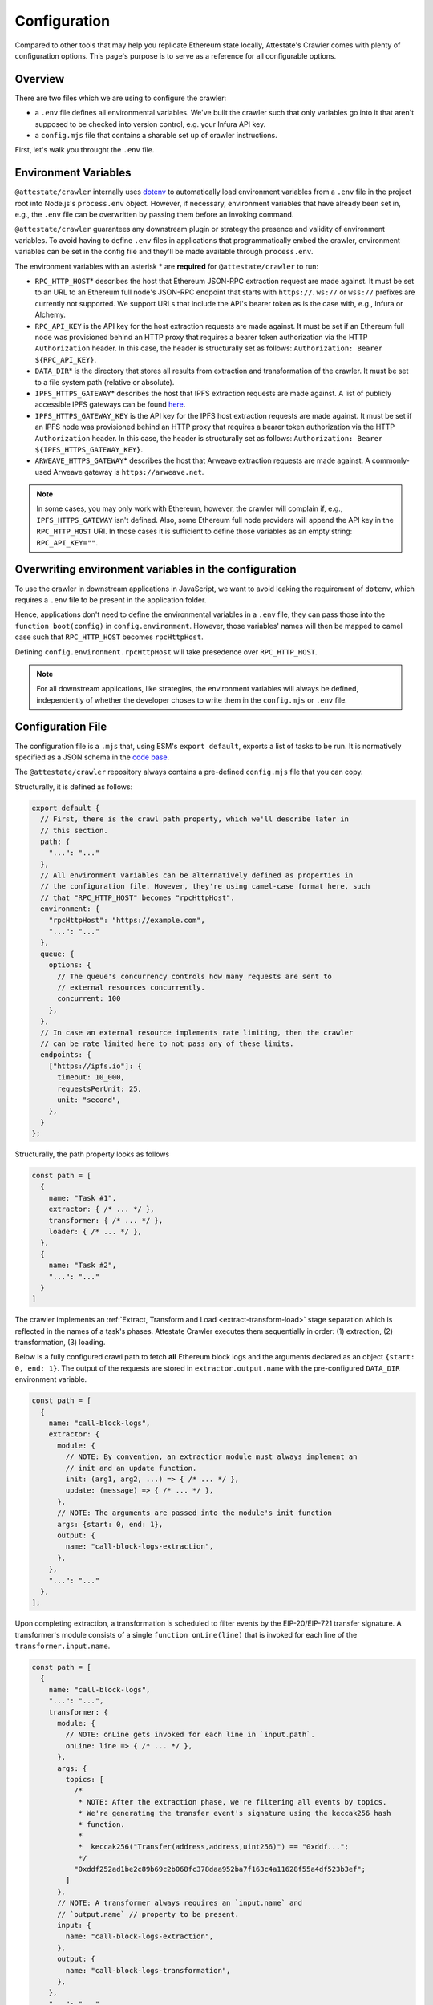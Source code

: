 Configuration
=============

Compared to other tools that may help you replicate Ethereum state locally,
Attestate's Crawler comes with plenty of configuration options. This page's
purpose is to serve as a reference for all configurable options.

Overview
--------

There are two files which we are using to configure the crawler:

* a ``.env`` file defines all environmental variables. We've built the crawler
  such that only variables go into it that aren't supposed to be checked into
  version control, e.g. your Infura API key.
* a ``config.mjs`` file that contains a sharable set up of crawler instructions.

First, let's walk you throught the ``.env`` file.

..  _configuration-environment-variables:

Environment Variables
---------------------

``@attestate/crawler`` internally uses `dotenv
<https://www.npmjs.com/package/dotenv>`_ to automatically load environment
variables from a ``.env`` file in the project root into Node.js's
``process.env`` object. However, if necessary, environment variables that have
already been set in, e.g., the ``.env`` file can be overwritten by passing them
before an invoking command.

``@attestate/crawler`` guarantees any downstream plugin or strategy the
presence and validity of environment variables. To avoid having to define
``.env`` files in applications that programmatically embed the crawler,
environment variables can be set in the config file and they'll be made
available through ``process.env``.

The environment variables with an asterisk \* are **required** for
``@attestate/crawler`` to run:

* ``RPC_HTTP_HOST``\* describes the host that Ethereum JSON-RPC extraction request are made against. It must be set to an URL to an Ethereum full node's JSON-RPC endpoint that starts with ``https://``. ``ws://`` or ``wss://`` prefixes are currently not supported. We support URLs that include the API's bearer token as is the case with, e.g., Infura or Alchemy.
* ``RPC_API_KEY`` is the API key for the host extraction requests are made against. It must be set if an Ethereum full node was provisioned behind an HTTP proxy that requires a bearer token authorization via the HTTP ``Authorization`` header. In this case, the header is structurally set as follows: ``Authorization: Bearer ${RPC_API_KEY}``.
* ``DATA_DIR``\* is the directory that stores all results from extraction and transformation of the crawler. It must be set to a file system path (relative or absolute).
* ``IPFS_HTTPS_GATEWAY``\* describes the host that IPFS extraction requests are made against. A list of publicly accessible IPFS gateways can be found `here <https://ipfs.github.io/public-gateway-checker/>`_.
* ``IPFS_HTTPS_GATEWAY_KEY`` is the API key for the IPFS host extraction requests are made against. It must be set if an IPFS node was provisioned behind an HTTP proxy that requires a bearer token authorization via the HTTP ``Authorization`` header. In this case, the header is structurally set as follows: ``Authorization: Bearer ${IPFS_HTTPS_GATEWAY_KEY}``.
* ``ARWEAVE_HTTPS_GATEWAY``\* describes the host that Arweave extraction requests are made against. A commonly-used Arweave gateway is ``https://arweave.net``.

.. note::
   In some cases, you may only work with Ethereum, however, the crawler will
   complain if, e.g., ``IPFS_HTTPS_GATEWAY`` isn't defined. Also, some Ethereum
   full node providers will append the API key in the ``RPC_HTTP_HOST`` URI. In
   those cases it is sufficient to define those variables as an empty string:
   ``RPC_API_KEY=""``.

Overwriting environment variables in the configuration
------------------------------------------------------

To use the crawler in downstream applications in JavaScript, we want to avoid
leaking the requirement of ``dotenv``, which requires a ``.env`` file to be
present in the application folder.

Hence, applications don't need to define the environmental variables in a
``.env`` file, they can pass those into the ``function boot(config)`` in
``config.environment``. However, those variables' names will then be mapped to
camel case such that ``RPC_HTTP_HOST`` becomes ``rpcHttpHost``.

Defining ``config.environment.rpcHttpHost`` will take presedence over
``RPC_HTTP_HOST``.

.. note::
   For all downstream applications, like strategies, the environment variables
   will always be defined, independently of whether the developer choses to
   write them in the ``config.mjs`` or ``.env`` file.


..  _configuration-crawl-path:

Configuration File
------------------

The configuration file is a ``.mjs`` that, using ESM's ``export default``,
exports a list of tasks to be run. It is normatively specified as a JSON schema
in the `code base
<https://github.com/attestate/crawler/blob/main/src/schemata/configuration.mjs>`_.

The ``@attestate/crawler`` repository always contains a pre-defined
``config.mjs`` file that you can copy.

Structurally, it is defined as follows:

.. code-block:: javascript

  export default {
    // First, there is the crawl path property, which we'll describe later in
    // this section.
    path: { 
      "...": "..."
    },
    // All environment variables can be alternatively defined as properties in
    // the configuration file. However, they're using camel-case format here, such
    // that "RPC_HTTP_HOST" becomes "rpcHttpHost".
    environment: {
      "rpcHttpHost": "https://example.com",
      "...": "..."
    },
    queue: {
      options: {
        // The queue's concurrency controls how many requests are sent to
        // external resources concurrently.
        concurrent: 100
      },
    },
    // In case an external resource implements rate limiting, then the crawler
    // can be rate limited here to not pass any of these limits.
    endpoints: {
      ["https://ipfs.io"]: {
        timeout: 10_000,
        requestsPerUnit: 25,
        unit: "second",
      },
    }
  };


Structurally, the path property looks as follows

.. code-block:: javascript

  const path = [
    {
      name: "Task #1",
      extractor: { /* ... */ },
      transformer: { /* ... */ },
      loader: { /* ... */ },
    }, 
    {
      name: "Task #2",
      "...": "..."
    }
  ]

The crawler implements an :ref:`Extract, Transform and Load
<extract-transform-load>` stage separation which is reflected in the names of a
task's phases. Attestate Crawler executes them sequentially in order: (1)
extraction, (2) transformation, (3) loading.

Below is a fully configured crawl path to fetch **all** Ethereum block logs and
the arguments declared as an object ``{start: 0, end: 1}``. The output of the
requests are stored in ``extractor.output.name`` with the pre-configured
``DATA_DIR`` environment variable.

.. code-block:: javascript

  const path = [
    {
      name: "call-block-logs",
      extractor: {
        module: {
          // NOTE: By convention, an extractior module must always implement an
          // init and an update function.
          init: (arg1, arg2, ...) => { /* ... */ },
          update: (message) => { /* ... */ },
        },
        // NOTE: The arguments are passed into the module's init function
        args: {start: 0, end: 1},
        output: {
          name: "call-block-logs-extraction",
        },
      },
      "...": "..."
    },
  ];

Upon completing extraction, a transformation is scheduled to filter events by
the EIP-20/EIP-721 transfer signature. A transformer's module consists of a
single ``function onLine(line)`` that is invoked for each line of the
``transformer.input.name``. 

.. code-block:: javascript

  const path = [
    {
      name: "call-block-logs",
      "...": "...",
      transformer: {
        module: {
          // NOTE: onLine gets invoked for each line in `input.path`.
          onLine: line => { /* ... */ },
        },
        args: {
          topics: [
            /*
             * NOTE: After the extraction phase, we're filtering all events by topics.
             * We're generating the transfer event's signature using the keccak256 hash
             * function.
             *
             *  keccak256("Transfer(address,address,uint256)") == "0xddf...";
             */
            "0xddf252ad1be2c89b69c2b068fc378daa952ba7f163c4a11628f55a4df523b3ef";
          ]
        },
        // NOTE: A transformer always requires an `input.name` and
        // `output.name` // property to be present.
        input: {
          name: "call-block-logs-extraction",
        },
        output: {
          name: "call-block-logs-transformation",
        },
      },
      "...": "...",
    }
  ];

Upon completion of the transformation step, the loading phase is initiated. In
it the transformation's output is loaded into `LMDB
<http://www.lmdb.tech/doc/>`_. For that, a strategy must implement a
``loader.module.direct`` and ``loader.module.order`` `generator function
<https://developer.mozilla.org/en-US/docs/Web/JavaScript/Reference/Statements/function*>`_.
These functions must allocate a key-value relationship between each of the data
points:

* ``direct()``'s yielded ``key`` must be globally unique (like a primary key).
* ``order()``'s yielded ``key`` must be unique and totally, lexographically orderable.

.. code-block:: javascript

  const path = [
    {
      name: "call-block-logs",
      loader: {
        module: {
          direct: function* (line) {
            const log = JSON.parse(line);
            // NOTE: To access a transaction directly by its identifier, in
            // `direct` we select ``transactionHash`` as the key for the entire
            // `log`.
            yield {
              key: log.transactionHash,
              value: log
            }
          },
          order: function* (line) {
            const log = JSON.parse(line);
            // NOTE: Since we want to get an ordered list of events, we
            // construct a total order of transactions of their block number
            // and their "height" within a block (`transactionIndex`).
            // LMDB will then allow us to do a range call on these keys to
            // instantly retrieve them orderly.
            yield {
              key: [log.blockNumber, log.transactionIndex],
              value: log.transactionHash
            }
          },
        },
        input: {
          name: "call-block-logs-transformer",
        },
        output: {
          name: "call-block-logs-loader",
        }
      }
    },
  ];

And that's all! A full configuration of the Attestate crawler can be found on
`GitHub <https://github.com/attestate/crawler/blob/main/config.mjs>`_.
